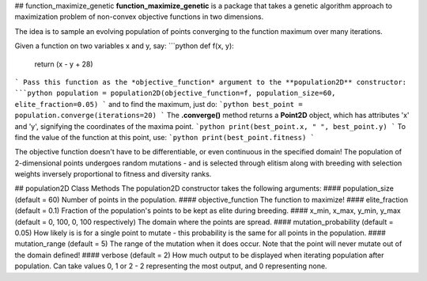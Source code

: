 ## function_maximize_genetic
**function_maximize_genetic** is a package that takes a genetic algorithm approach to maximization problem of non-convex objective functions in two dimensions.

The idea is to sample an evolving population of points converging to the function maximum over many iterations.

Given a function on two variables x and y, say:
```python
def f(x, y):
    return (x - y + 28)
```
Pass this function as the *objective_function* argument to the **population2D** constructor:
```python
population = population2D(objective_function=f, population_size=60, elite_fraction=0.05)
```
and to find the maximum, just do:
```python
best_point = population.converge(iterations=20)
```
The **.converge()** method returns a **Point2D** object, which has attributes 'x' and 'y', signifying the coordinates of the maxima point.
```python
print(best_point.x, " ", best_point.y)
```
To find the value of the function at this point, use:
```python
print(best_point.fitness)
```

The objective function doesn't have to be differentiable, or even continuous in the specified domain!  
The population of 2-dimensional points undergoes random mutations - and is selected through elitism along with breeding with selection weights inversely proportional to fitness and diversity ranks.

## population2D Class Methods
The population2D constructor takes the following arguments:
#### population_size
(default = 60) Number of points in the population.
#### objective_function
The function to maximize!
#### elite_fraction
(default = 0.1)
Fraction of the population's points to be kept as elite during breeding.
#### x_min, x_max, y_min, y_max
(default = 0, 100, 0, 100 respectively)
The domain where the points are spread.
#### mutation_probability
(default = 0.05)
How likely is is for a single point to mutate - this probability is the same for all points in the population.
#### mutation_range
(default = 5)
The range of the mutation when it does occur. Note that the point will never mutate out of the domain defined!
#### verbose
(default = 2)
How much output to be displayed when iterating population after population. Can take values 0, 1 or 2 - 2 representing the most output, and 0 representing none.




